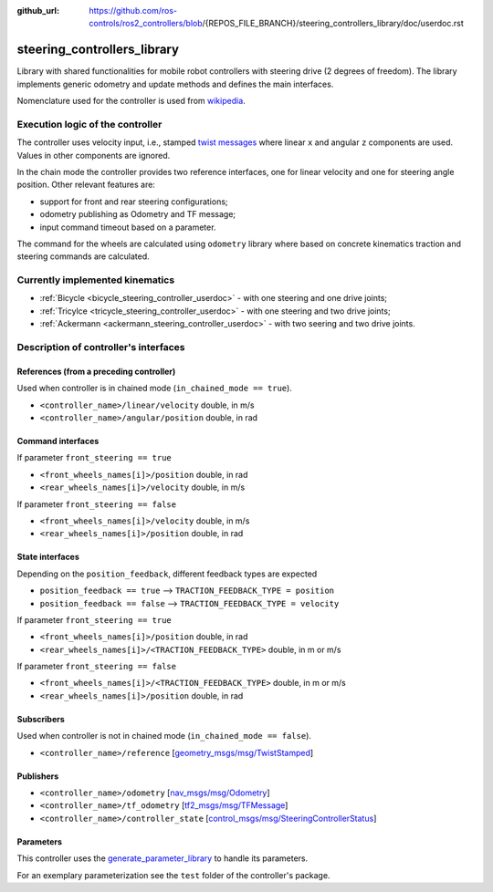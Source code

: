 :github_url: https://github.com/ros-controls/ros2_controllers/blob/{REPOS_FILE_BRANCH}/steering_controllers_library/doc/userdoc.rst

.. _steering_controllers_library_userdoc:

steering_controllers_library
=============================

.. _steering_controller_status_msg: https://github.com/ros-controls/control_msgs/blob/master/control_msgs/msg/SteeringControllerStatus.msg
.. _odometry_msg: https://github.com/ros2/common_interfaces/blob/{DISTRO}/nav_msgs/msg/Odometry.msg
.. _twist_msg: https://github.com/ros2/common_interfaces/blob/{DISTRO}/geometry_msgs/msg/TwistStamped.msg
.. _tf_msg: https://github.com/ros2/geometry2/blob/{DISTRO}/tf2_msgs/msg/TFMessage.msg

Library with shared functionalities for mobile robot controllers with steering drive (2 degrees of freedom).
The library implements generic odometry and update methods and defines the main interfaces.

Nomenclature used for the controller is used from `wikipedia <https://en.wikipedia.org/wiki/Wheelbase>`_.

Execution logic of the controller
----------------------------------

The controller uses velocity input, i.e., stamped `twist messages <twist_msg_>`_ where linear ``x`` and angular ``z`` components are used.
Values in other components are ignored.

In the chain mode the controller provides two reference interfaces, one for linear velocity and one for steering angle position.
Other relevant features are:

* support for front and rear steering configurations;
* odometry publishing as Odometry and TF message;
* input command timeout based on a parameter.

The command for the wheels are calculated using ``odometry`` library where based on concrete kinematics traction and steering commands are calculated.

Currently implemented kinematics
--------------------------------------------------------------

* :ref:`Bicycle <bicycle_steering_controller_userdoc>` - with one steering and one drive joints;
* :ref:`Tricylce <tricycle_steering_controller_userdoc>` - with one steering and two drive joints;
* :ref:`Ackermann <ackermann_steering_controller_userdoc>` - with two seering and two drive joints.



Description of controller's interfaces
--------------------------------------

References (from a preceding controller)
,,,,,,,,,,,,,,,,,,,,,,,,,,,,,,,,,,,,,,,,,

Used when controller is in chained mode (``in_chained_mode == true``).

- ``<controller_name>/linear/velocity``      double, in m/s
- ``<controller_name>/angular/position``     double, in rad

Command interfaces
,,,,,,,,,,,,,,,,,,,

If parameter ``front_steering == true``

- ``<front_wheels_names[i]>/position``     double, in rad
- ``<rear_wheels_names[i]>/velocity``      double, in m/s

If parameter ``front_steering == false``

- ``<front_wheels_names[i]>/velocity``     double, in m/s
- ``<rear_wheels_names[i]>/position``      double, in rad

State interfaces
,,,,,,,,,,,,,,,,,

Depending on the ``position_feedback``, different feedback types are expected

* ``position_feedback == true`` --> ``TRACTION_FEEDBACK_TYPE = position``
* ``position_feedback == false`` --> ``TRACTION_FEEDBACK_TYPE = velocity``

If parameter ``front_steering == true``

- ``<front_wheels_names[i]>/position``                  double, in rad
- ``<rear_wheels_names[i]>/<TRACTION_FEEDBACK_TYPE>``   double, in m or m/s

If parameter ``front_steering == false``

- ``<front_wheels_names[i]>/<TRACTION_FEEDBACK_TYPE>``  double, in m or m/s
- ``<rear_wheels_names[i]>/position``                   double, in rad

Subscribers
,,,,,,,,,,,,

Used when controller is not in chained mode (``in_chained_mode == false``).

- ``<controller_name>/reference``  [`geometry_msgs/msg/TwistStamped <twist_msg_>`_]

Publishers
,,,,,,,,,,,

- ``<controller_name>/odometry``          [`nav_msgs/msg/Odometry <odometry_msg_>`_]
- ``<controller_name>/tf_odometry``       [`tf2_msgs/msg/TFMessage <tf_msg_>`_]
- ``<controller_name>/controller_state``  [`control_msgs/msg/SteeringControllerStatus <steering_controller_status_msg_>`_]

Parameters
,,,,,,,,,,,

This controller uses the `generate_parameter_library <https://github.com/PickNikRobotics/generate_parameter_library>`_ to handle its parameters.

For an exemplary parameterization see the ``test`` folder of the controller's package.

.. generate_parameter_library_details:: ../src/steering_controllers_library.yaml

